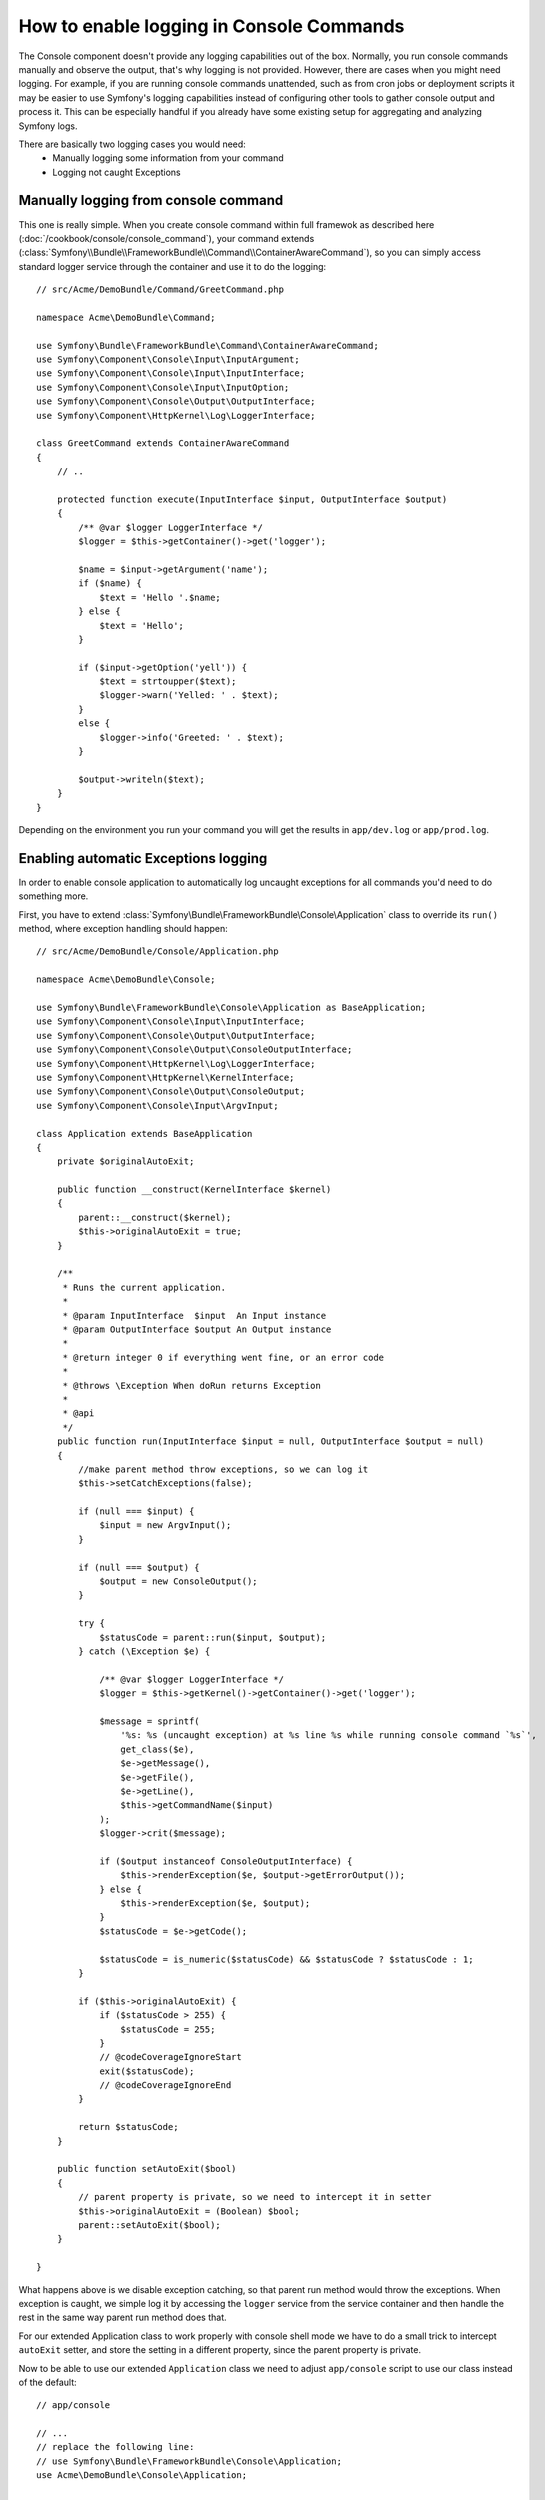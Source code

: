 .. index::
   single: Console; Enabling logging

How to enable logging in Console Commands
===============================

The Console component doesn't provide any logging capabilities out of the box.
Normally, you run console commands manually and observe the output, that's
why logging is not provided. However, there are cases when you might need
logging. For example, if you are running console commands unattended, such
as from cron jobs or deployment scripts it may be easier to use Symfony's
logging capabilities instead of configuring other tools to gather console
output and process it. This can be especially handful if you already have
some existing setup for aggregating and analyzing Symfony logs.

There are basically two logging cases you would need:
 * Manually logging some information from your command
 * Logging not caught Exceptions

Manually logging from console command
----------------------------------

This one is really simple. When you create console command within full framewok
as described here (:doc:`/cookbook/console/console_command`), your command
extends (:class:`Symfony\\Bundle\\FrameworkBundle\\Command\\ContainerAwareCommand`),
so you can simply access standard logger service through the container and
use it to do the logging::

    // src/Acme/DemoBundle/Command/GreetCommand.php

    namespace Acme\DemoBundle\Command;

    use Symfony\Bundle\FrameworkBundle\Command\ContainerAwareCommand;
    use Symfony\Component\Console\Input\InputArgument;
    use Symfony\Component\Console\Input\InputInterface;
    use Symfony\Component\Console\Input\InputOption;
    use Symfony\Component\Console\Output\OutputInterface;
    use Symfony\Component\HttpKernel\Log\LoggerInterface;

    class GreetCommand extends ContainerAwareCommand
    {
        // ..

        protected function execute(InputInterface $input, OutputInterface $output)
        {
            /** @var $logger LoggerInterface */
            $logger = $this->getContainer()->get('logger');

            $name = $input->getArgument('name');
            if ($name) {
                $text = 'Hello '.$name;
            } else {
                $text = 'Hello';
            }

            if ($input->getOption('yell')) {
                $text = strtoupper($text);
                $logger->warn('Yelled: ' . $text);
            }
            else {
                $logger->info('Greeted: ' . $text);
            }

            $output->writeln($text);
        }
    }

Depending on the environment you run your command you will get the results
in ``app/dev.log`` or ``app/prod.log``.

Enabling automatic Exceptions logging
----------------

In order to enable console application to automatically log uncaught exceptions
for all commands you'd need to do something more.

First, you have to extend :class:`Symfony\Bundle\FrameworkBundle\Console\Application`
class to override its ``run()`` method, where exception handling should happen::

    // src/Acme/DemoBundle/Console/Application.php

    namespace Acme\DemoBundle\Console;

    use Symfony\Bundle\FrameworkBundle\Console\Application as BaseApplication;
    use Symfony\Component\Console\Input\InputInterface;
    use Symfony\Component\Console\Output\OutputInterface;
    use Symfony\Component\Console\Output\ConsoleOutputInterface;
    use Symfony\Component\HttpKernel\Log\LoggerInterface;
    use Symfony\Component\HttpKernel\KernelInterface;
    use Symfony\Component\Console\Output\ConsoleOutput;
    use Symfony\Component\Console\Input\ArgvInput;

    class Application extends BaseApplication
    {
        private $originalAutoExit;

        public function __construct(KernelInterface $kernel)
        {
            parent::__construct($kernel);
            $this->originalAutoExit = true;
        }

        /**
         * Runs the current application.
         *
         * @param InputInterface  $input  An Input instance
         * @param OutputInterface $output An Output instance
         *
         * @return integer 0 if everything went fine, or an error code
         *
         * @throws \Exception When doRun returns Exception
         *
         * @api
         */
        public function run(InputInterface $input = null, OutputInterface $output = null)
        {
            //make parent method throw exceptions, so we can log it
            $this->setCatchExceptions(false);

            if (null === $input) {
                $input = new ArgvInput();
            }

            if (null === $output) {
                $output = new ConsoleOutput();
            }

            try {
                $statusCode = parent::run($input, $output);
            } catch (\Exception $e) {

                /** @var $logger LoggerInterface */
                $logger = $this->getKernel()->getContainer()->get('logger');

                $message = sprintf(
                    '%s: %s (uncaught exception) at %s line %s while running console command `%s`',
                    get_class($e),
                    $e->getMessage(),
                    $e->getFile(),
                    $e->getLine(),
                    $this->getCommandName($input)
                );
                $logger->crit($message);

                if ($output instanceof ConsoleOutputInterface) {
                    $this->renderException($e, $output->getErrorOutput());
                } else {
                    $this->renderException($e, $output);
                }
                $statusCode = $e->getCode();

                $statusCode = is_numeric($statusCode) && $statusCode ? $statusCode : 1;
            }

            if ($this->originalAutoExit) {
                if ($statusCode > 255) {
                    $statusCode = 255;
                }
                // @codeCoverageIgnoreStart
                exit($statusCode);
                // @codeCoverageIgnoreEnd
            }

            return $statusCode;
        }

        public function setAutoExit($bool)
        {
            // parent property is private, so we need to intercept it in setter
            $this->originalAutoExit = (Boolean) $bool;
            parent::setAutoExit($bool);
        }

    }

What happens above is we disable exception catching, so that parent run method
would throw the exceptions. When exception is caught, we simple log it by
accessing the ``logger`` service from the service container and then handle
the rest in the same way parent run method does that.

For our extended Application class to work properly with console shell mode
we have to do a small trick to intercept ``autoExit`` setter, and store the
setting in a different property, since the parent property is private.

Now to be able to use our extended ``Application`` class we need to adjust
``app/console`` script to use our class instead of the default::

    // app/console

    // ...
    // replace the following line:
    // use Symfony\Bundle\FrameworkBundle\Console\Application;
    use Acme\DemoBundle\Console\Application;

    // ...

That's it! Thanks to autoloader, our class will now be used instead of original
one.


Logging non-0 exit statuses
-------------------------------------------

The logging capabilities of the console can be further extended by logging
non-0 exit statuses. This way you will know if a command had any errors, even
if no exceptions were thrown.

In order to do that, you'd have to modify ``run()`` method of your extended
`Application` class in the following way::

    public function run(InputInterface $input = null, OutputInterface $output = null)
    {
        //make parent method throw exceptions, so we can log it
        $this->setCatchExceptions(false);

        // store autoExit value before resetting it - we'd need it later
        $autoExit = $this->originalAutoExit;
        $this->setAutoExit(false);

        // ...

        if ($autoExit) {
            if ($statusCode > 255) {
                $statusCode = 255;
            }

            // log non-0 exit codes along with command name
            if ($statusCode !== 0) {
                /** @var $logger LoggerInterface */
                $logger = $this->getKernel()->getContainer()->get('logger');
                $logger->warn(sprintf('Command `%s` exited with non 0 status code', $this->getCommandName($input)));
            }

            // @codeCoverageIgnoreStart
            exit($statusCode);
            // @codeCoverageIgnoreEnd
        }

        return $statusCode;
    }




